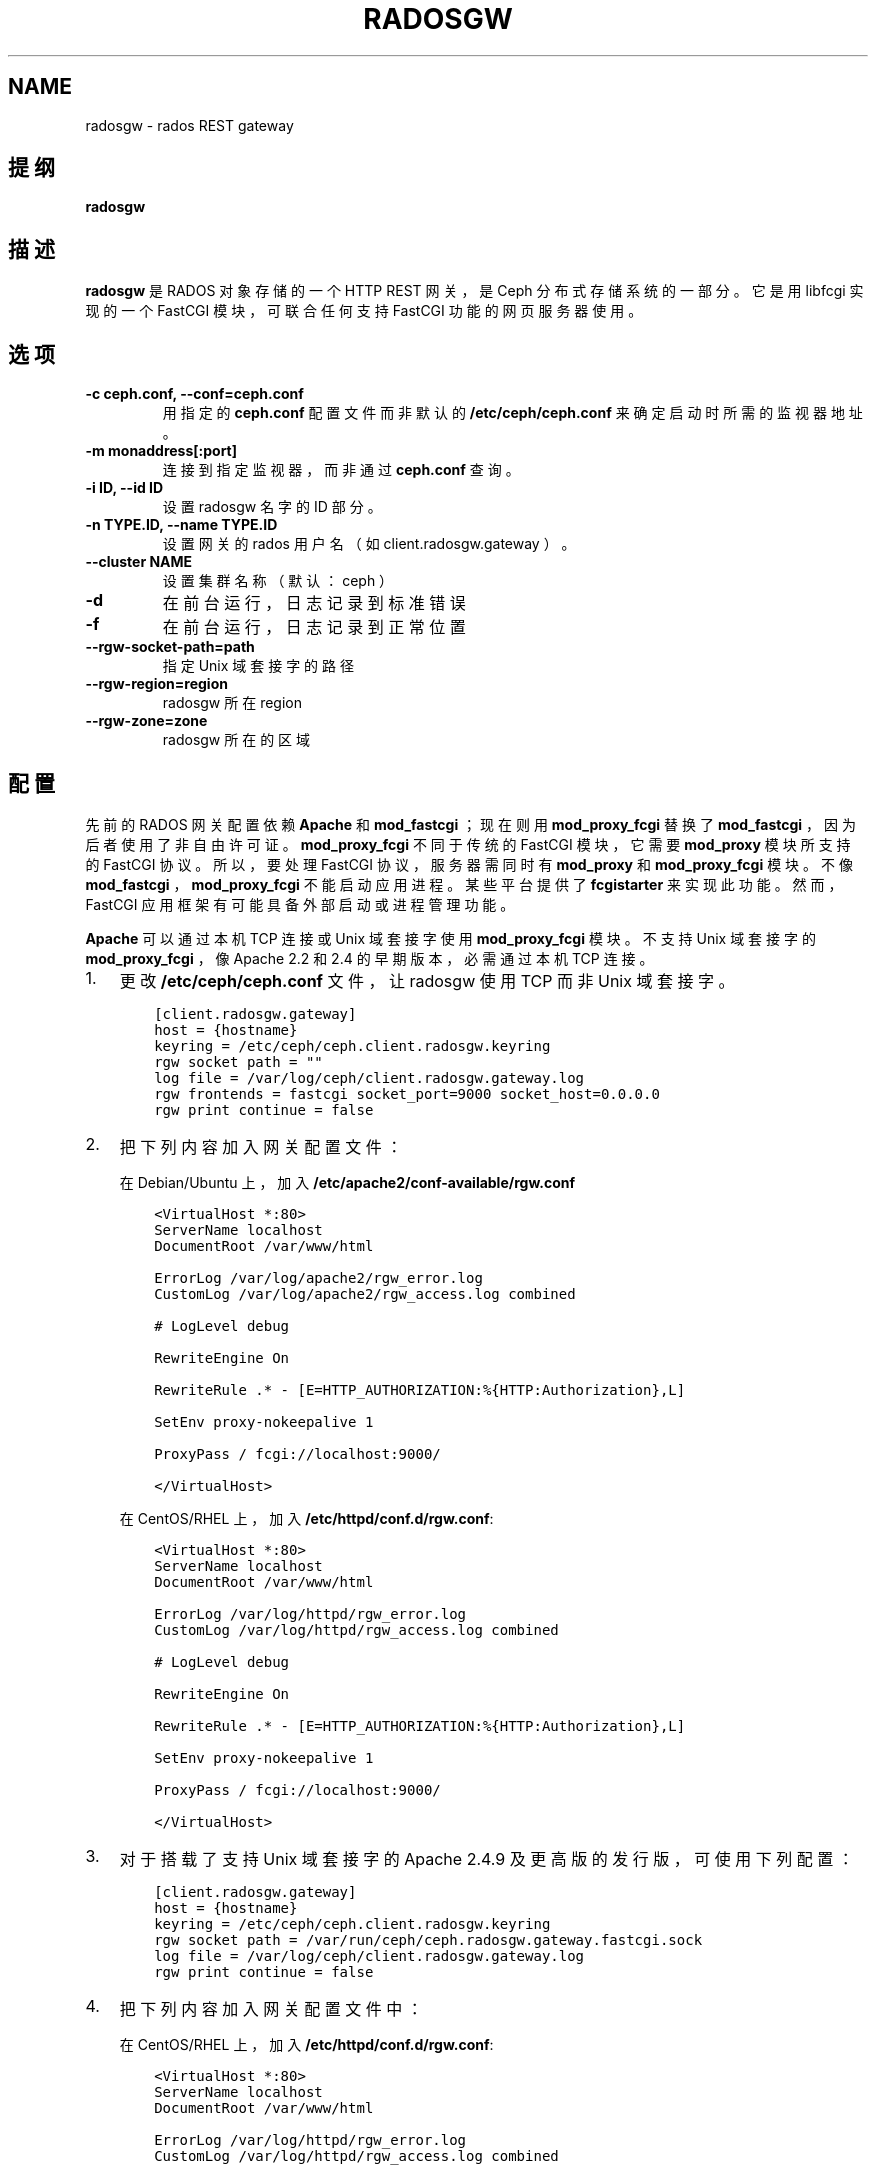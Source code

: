 .\" Man page generated from reStructuredText.
.
.TH "RADOSGW" "8" "Nov 29, 2021" "dev" "Ceph"
.SH NAME
radosgw \- rados REST gateway
.
.nr rst2man-indent-level 0
.
.de1 rstReportMargin
\\$1 \\n[an-margin]
level \\n[rst2man-indent-level]
level margin: \\n[rst2man-indent\\n[rst2man-indent-level]]
-
\\n[rst2man-indent0]
\\n[rst2man-indent1]
\\n[rst2man-indent2]
..
.de1 INDENT
.\" .rstReportMargin pre:
. RS \\$1
. nr rst2man-indent\\n[rst2man-indent-level] \\n[an-margin]
. nr rst2man-indent-level +1
.\" .rstReportMargin post:
..
.de UNINDENT
. RE
.\" indent \\n[an-margin]
.\" old: \\n[rst2man-indent\\n[rst2man-indent-level]]
.nr rst2man-indent-level -1
.\" new: \\n[rst2man-indent\\n[rst2man-indent-level]]
.in \\n[rst2man-indent\\n[rst2man-indent-level]]u
..
.SH 提纲
.nf
\fBradosgw\fP
.fi
.sp
.SH 描述
.sp
\fBradosgw\fP 是 RADOS 对象存储的一个 HTTP REST 网关，是 Ceph 分布式存储系统的一部分。它是用 libfcgi 实现的一个 FastCGI 模块，可联合任何支持 FastCGI 功能的网页服务器使用。
.SH 选项
.INDENT 0.0
.TP
.B \-c ceph.conf, \-\-conf=ceph.conf
用指定的 \fBceph.conf\fP 配置文件而非默认的 \fB/etc/ceph/ceph.conf\fP 来确定启动时所需的监视器地址。
.UNINDENT
.INDENT 0.0
.TP
.B \-m monaddress[:port]
连接到指定监视器，而非通过 \fBceph.conf\fP 查询。
.UNINDENT
.INDENT 0.0
.TP
.B \-i ID, \-\-id ID
设置 radosgw 名字的 ID 部分。
.UNINDENT
.INDENT 0.0
.TP
.B \-n TYPE.ID, \-\-name TYPE.ID
设置网关的 rados 用户名（如 client.radosgw.gateway ）。
.UNINDENT
.INDENT 0.0
.TP
.B \-\-cluster NAME
设置集群名称（默认： ceph ）
.UNINDENT
.INDENT 0.0
.TP
.B \-d
在前台运行，日志记录到标准错误
.UNINDENT
.INDENT 0.0
.TP
.B \-f
在前台运行，日志记录到正常位置
.UNINDENT
.INDENT 0.0
.TP
.B \-\-rgw\-socket\-path=path
指定 Unix 域套接字的路径
.UNINDENT
.INDENT 0.0
.TP
.B \-\-rgw\-region=region
radosgw 所在 region
.UNINDENT
.INDENT 0.0
.TP
.B \-\-rgw\-zone=zone
radosgw 所在的区域
.UNINDENT
.SH 配置
.sp
先前的 RADOS 网关配置依赖 \fBApache\fP 和 \fBmod_fastcgi\fP ；现在则用 \fBmod_proxy_fcgi\fP 替换了 \fBmod_fastcgi\fP ，因为后者使用了非自由许可证。 \fBmod_proxy_fcgi\fP 不同于传统的 FastCGI 模块，它需要 \fBmod_proxy\fP 模块所支持的 FastCGI 协议。所以，要处理 FastCGI 协议，服务器需同时有 \fBmod_proxy\fP 和 \fBmod_proxy_fcgi\fP 模块。不像 \fBmod_fastcgi\fP ， \fBmod_proxy_fcgi\fP 不能启动应用进程。某些平台提供了 \fBfcgistarter\fP 来实现此功能。然而， FastCGI 应用框架有可能具备外部启动或进程管理功能。
.sp
\fBApache\fP 可以通过本机 TCP 连接或 Unix 域套接字使用 \fBmod_proxy_fcgi\fP 模块。不支持 Unix 域套接字的 \fBmod_proxy_fcgi\fP ，像 Apache 2.2 和 2.4 的早期版本，必需通过本机 TCP 连接。
.INDENT 0.0
.IP 1. 3
更改 \fB/etc/ceph/ceph.conf\fP 文件，让 radosgw 使用 TCP 而非 Unix 域套接字。
.INDENT 3.0
.INDENT 3.5
.sp
.nf
.ft C
[client.radosgw.gateway]
host = {hostname}
keyring = /etc/ceph/ceph.client.radosgw.keyring
rgw socket path = ""
log file = /var/log/ceph/client.radosgw.gateway.log
rgw frontends = fastcgi socket_port=9000 socket_host=0.0.0.0
rgw print continue = false
.ft P
.fi
.UNINDENT
.UNINDENT
.IP 2. 3
把下列内容加入网关配置文件：
.sp
在 Debian/Ubuntu 上，加入 \fB/etc/apache2/conf\-available/rgw.conf\fP
.INDENT 3.0
.INDENT 3.5
.sp
.nf
.ft C
<VirtualHost *:80>
ServerName localhost
DocumentRoot /var/www/html

ErrorLog /var/log/apache2/rgw_error.log
CustomLog /var/log/apache2/rgw_access.log combined

# LogLevel debug

RewriteEngine On

RewriteRule .* \- [E=HTTP_AUTHORIZATION:%{HTTP:Authorization},L]

SetEnv proxy\-nokeepalive 1

ProxyPass / fcgi://localhost:9000/

</VirtualHost>
.ft P
.fi
.UNINDENT
.UNINDENT
.sp
在 CentOS/RHEL 上，加入 \fB/etc/httpd/conf.d/rgw.conf\fP:
.INDENT 3.0
.INDENT 3.5
.sp
.nf
.ft C
<VirtualHost *:80>
ServerName localhost
DocumentRoot /var/www/html

ErrorLog /var/log/httpd/rgw_error.log
CustomLog /var/log/httpd/rgw_access.log combined

# LogLevel debug

RewriteEngine On

RewriteRule .* \- [E=HTTP_AUTHORIZATION:%{HTTP:Authorization},L]

SetEnv proxy\-nokeepalive 1

ProxyPass / fcgi://localhost:9000/

</VirtualHost>
.ft P
.fi
.UNINDENT
.UNINDENT
.IP 3. 3
对于搭载了支持 Unix 域套接字的 Apache 2.4.9 及更高版的发行版，可使用下列配置：
.INDENT 3.0
.INDENT 3.5
.sp
.nf
.ft C
[client.radosgw.gateway]
host = {hostname}
keyring = /etc/ceph/ceph.client.radosgw.keyring
rgw socket path = /var/run/ceph/ceph.radosgw.gateway.fastcgi.sock
log file = /var/log/ceph/client.radosgw.gateway.log
rgw print continue = false
.ft P
.fi
.UNINDENT
.UNINDENT
.IP 4. 3
把下列内容加入网关配置文件中：
.sp
在 CentOS/RHEL 上，加入 \fB/etc/httpd/conf.d/rgw.conf\fP:
.INDENT 3.0
.INDENT 3.5
.sp
.nf
.ft C
<VirtualHost *:80>
ServerName localhost
DocumentRoot /var/www/html

ErrorLog /var/log/httpd/rgw_error.log
CustomLog /var/log/httpd/rgw_access.log combined

# LogLevel debug

RewriteEngine On

RewriteRule .* \- [E=HTTP_AUTHORIZATION:%{HTTP:Authorization},L]

SetEnv proxy\-nokeepalive 1

ProxyPass / unix:///var/run/ceph/ceph.radosgw.gateway.fastcgi.sock|fcgi://localhost:9000/

</VirtualHost>
.ft P
.fi
.UNINDENT
.UNINDENT
.sp
请注意， \fBApache 2.4.7\fP 不支持 Unix 域套接字，所以必须配置成本机 TCP 。 Unix 域套接字支持存在于 \fBApache 2.4.9\fP
及其后续版本中。
.IP 5. 3
给 radosgw 生成一个密钥，用于到集群认证。
.INDENT 3.0
.INDENT 3.5
.sp
.nf
.ft C
ceph\-authtool \-C \-n client.radosgw.gateway \-\-gen\-key /etc/ceph/keyring.radosgw.gateway
ceph\-authtool \-n client.radosgw.gateway \-\-cap mon \(aqallow rw\(aq \-\-cap osd \(aqallow rwx\(aq /etc/ceph/keyring.radosgw.gateway
.ft P
.fi
.UNINDENT
.UNINDENT
.IP 6. 3
把密钥导入集群。
.INDENT 3.0
.INDENT 3.5
.sp
.nf
.ft C
ceph auth add client.radosgw.gateway \-\-in\-file=keyring.radosgw.gateway
.ft P
.fi
.UNINDENT
.UNINDENT
.IP 7. 3
启动 Apache 和 radosgw 。
.sp
Debian/Ubuntu:
.INDENT 3.0
.INDENT 3.5
.sp
.nf
.ft C
sudo /etc/init.d/apache2 start
sudo /etc/init.d/radosgw start
.ft P
.fi
.UNINDENT
.UNINDENT
.sp
CentOS/RHEL:
.INDENT 3.0
.INDENT 3.5
.sp
.nf
.ft C
sudo apachectl start
sudo /etc/init.d/ceph\-radosgw start
.ft P
.fi
.UNINDENT
.UNINDENT
.UNINDENT
.SH 记录使用日志
.sp
\fBradosgw\fP 会异步地维护使用率日志，它会累积用户操作统计并周期性地刷回。可用 \fBradosgw\-admin\fP 访问和管理日志。
.sp
记录的信息包括数据传输总量、操作总量、成功操作总量。这些数据是按小时记录到桶所有者名下的，除非操作是针对服务的（如罗列桶时），这时会记录到操作用户名下。
.sp
下面是个配置实例：
.INDENT 0.0
.INDENT 3.5
.sp
.nf
.ft C
[client.radosgw.gateway]
rgw enable usage log = true
rgw usage log tick interval = 30
rgw usage log flush threshold = 1024
rgw usage max shards = 32
rgw usage max user shards = 1
.ft P
.fi
.UNINDENT
.UNINDENT
.sp
碎片总数决定着总共需要多少对象来保存使用日志信息。每用户碎片数确定了为单个用户保存使用信息需多少对象。 tick interval 可配置刷回日志的间隔秒数， flush threshold 决定了保留的日志条数达到多少才调用异步刷回。
.SH 使用范围
.sp
\fBradosgw\fP 是 Ceph 的一部分，这是个伸缩力强、开源、分布式的存储系统，更多信息参见 \fI\%https://docs.ceph.com\fP 。
.SH 参考
.sp
ceph(8)
radosgw\-admin(8)
.SH COPYRIGHT
2010-2014, Inktank Storage, Inc. and contributors. Licensed under Creative Commons Attribution Share Alike 3.0 (CC-BY-SA-3.0)
.\" Generated by docutils manpage writer.
.
